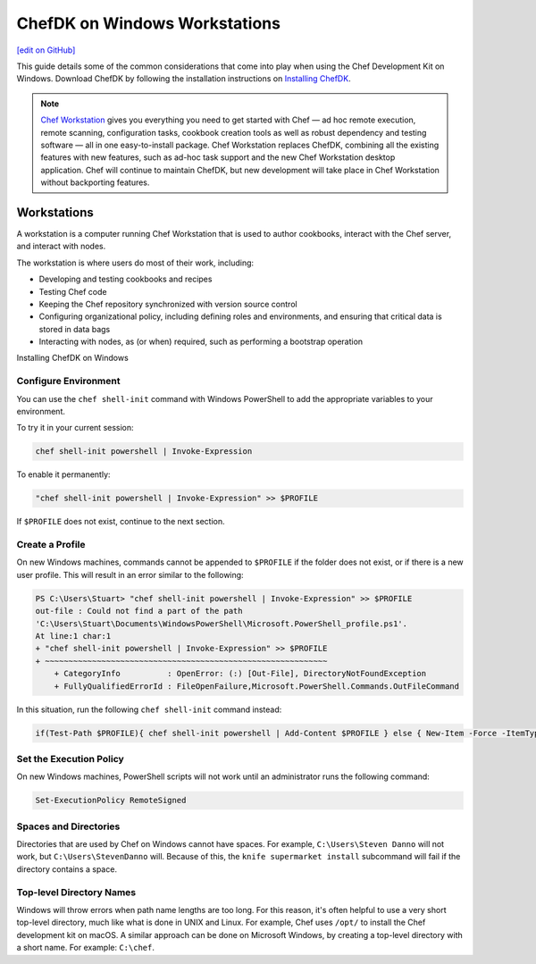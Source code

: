 =====================================================
ChefDK on Windows Workstations
=====================================================
`[edit on GitHub] <https://github.com/chef/chef-web-docs/blob/master/chef_master/source/dk_windows.rst>`__

This guide details some of the common considerations that come into play when using the Chef Development Kit on Windows. Download ChefDK by following the installation instructions on `Installing ChefDK </install_dk.html>`_.

.. note:: `Chef Workstation <https://downloads.chef.io/chef-workstation/>`__ gives you everything you need to get started with Chef — ad hoc remote execution, remote scanning, configuration tasks, cookbook creation tools as well as robust dependency and testing software — all in one easy-to-install package. Chef Workstation replaces ChefDK, combining all the existing features with new features, such as ad-hoc task support and the new Chef Workstation desktop application. Chef will continue to maintain ChefDK, but new development will take place in Chef Workstation without backporting features.

Workstations
=====================================================
.. tag workstation_summary

A workstation is a computer running Chef Workstation that is used to author cookbooks, interact with the Chef server, and interact with nodes.

The workstation is where users do most of their work, including:

* Developing and testing cookbooks and recipes
* Testing Chef code
* Keeping the Chef repository synchronized with version source control
* Configuring organizational policy, including defining roles and environments, and ensuring that critical data is stored in data bags
* Interacting with nodes, as (or when) required, such as performing a bootstrap operation

.. end_tag

Installing ChefDK on Windows

Configure Environment
-----------------------------------------------------
.. tag ruby_set_system_ruby_as_chefdk_ruby_windows

You can use the ``chef shell-init`` command with Windows PowerShell to add the appropriate variables to your environment.

To try it in your current session:

.. code-block:: bash

   chef shell-init powershell | Invoke-Expression

To enable it permanently:

.. code-block:: bash

   "chef shell-init powershell | Invoke-Expression" >> $PROFILE

.. end_tag

If ``$PROFILE`` does not exist, continue to the next section.

Create a Profile
-----------------------------------------------------
.. tag ruby_set_system_ruby_as_chefdk_ruby_windows_user_profile

On new Windows machines, commands cannot be appended to ``$PROFILE`` if the folder does not exist, or if there is a new user profile. This will result in an error similar to the following:

.. code-block:: bash

   PS C:\Users\Stuart> "chef shell-init powershell | Invoke-Expression" >> $PROFILE
   out-file : Could not find a part of the path
   'C:\Users\Stuart\Documents\WindowsPowerShell\Microsoft.PowerShell_profile.ps1'.
   At line:1 char:1
   + "chef shell-init powershell | Invoke-Expression" >> $PROFILE
   + ~~~~~~~~~~~~~~~~~~~~~~~~~~~~~~~~~~~~~~~~~~~~~~~~~~~~~~~~~~~~
       + CategoryInfo          : OpenError: (:) [Out-File], DirectoryNotFoundException
       + FullyQualifiedErrorId : FileOpenFailure,Microsoft.PowerShell.Commands.OutFileCommand

In this situation, run the following ``chef shell-init`` command instead:

.. code-block:: bash

   if(Test-Path $PROFILE){ chef shell-init powershell | Add-Content $PROFILE } else { New-Item -Force -ItemType File $PROFILE; chef shell-init powershell | Add-Content $PROFILE }

.. end_tag

Set the Execution Policy
-----------------------------------------------------
.. tag ruby_set_system_ruby_as_chefdk_ruby_windows_admin

On new Windows machines, PowerShell scripts will not work until an administrator runs the following command:

.. code-block:: bash

   Set-ExecutionPolicy RemoteSigned

.. end_tag

Spaces and Directories
-----------------------------------------------------
.. tag windows_spaces_and_directories

Directories that are used by Chef on Windows cannot have spaces. For example, ``C:\Users\Steven Danno`` will not work, but ``C:\Users\StevenDanno`` will. Because of this, the ``knife supermarket install`` subcommand will fail if the directory contains a space.

.. end_tag

Top-level Directory Names
-----------------------------------------------------
.. tag windows_top_level_directory_names

Windows will throw errors when path name lengths are too long. For this reason, it's often helpful to use a very short top-level directory, much like what is done in UNIX and Linux. For example, Chef uses ``/opt/`` to install the Chef development kit on macOS. A similar approach can be done on Microsoft Windows, by creating a top-level directory with a short name. For example: ``C:\chef``.

.. end_tag

